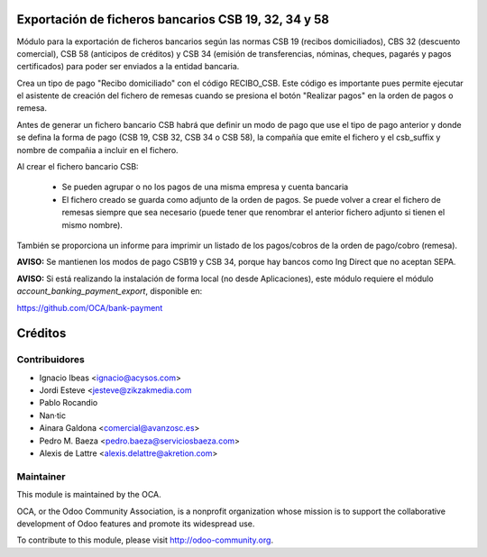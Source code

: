 Exportación de ficheros bancarios CSB 19, 32, 34 y 58
======================================================

Módulo para la exportación de ficheros bancarios según las normas CSB 19 (recibos domiciliados), CBS 32 (descuento comercial), CSB 58 (anticipos de créditos) y CSB 34 (emisión de transferencias, nóminas, cheques, pagarés y pagos certificados) para poder ser enviados a la entidad bancaria.

Crea un tipo de pago "Recibo domiciliado" con el código RECIBO_CSB. Este código es importante pues permite ejecutar el asistente de creación del fichero de remesas cuando se presiona el botón "Realizar pagos" en la orden de pagos o remesa.

Antes de generar un fichero bancario CSB habrá que definir un modo de pago que use el tipo de pago anterior y donde se defina la forma de pago (CSB 19, CSB 32, CSB 34 o CSB 58), la compañía que emite el fichero y el csb_suffix y nombre de compañia a incluir en el fichero.

Al crear el fichero bancario CSB:

  * Se pueden agrupar o no los pagos de una misma empresa y cuenta bancaria
  * El fichero creado se guarda como adjunto de la orden de pagos. Se puede volver a crear el fichero de remesas siempre que sea necesario (puede tener que renombrar el anterior fichero adjunto si tienen el mismo nombre).

También se proporciona un informe para imprimir un listado de los pagos/cobros de la orden de pago/cobro (remesa).

**AVISO:** Se mantienen los modos de pago CSB19 y CSB 34, porque hay bancos como Ing Direct que no aceptan SEPA.

**AVISO:** Si está realizando la instalación de forma local (no desde Aplicaciones), este módulo requiere el módulo *account_banking_payment_export*, disponible en:

https://github.com/OCA/bank-payment

Créditos
========

Contribuidores
--------------

* Ignacio Ibeas <ignacio@acysos.com>
* Jordi Esteve <jesteve@zikzakmedia.com
* Pablo Rocandio 
* Nan·tic
* Ainara Galdona <comercial@avanzosc.es>
* Pedro M. Baeza <pedro.baeza@serviciosbaeza.com>
* Alexis de Lattre <alexis.delattre@akretion.com>

Maintainer
----------

.. image:: http://odoo-community.org/logo.png
   :alt: Odoo Community Association
   :target: http://odoo-community.org

This module is maintained by the OCA.

OCA, or the Odoo Community Association, is a nonprofit organization whose
mission is to support the collaborative development of Odoo features and
promote its widespread use.

To contribute to this module, please visit http://odoo-community.org.